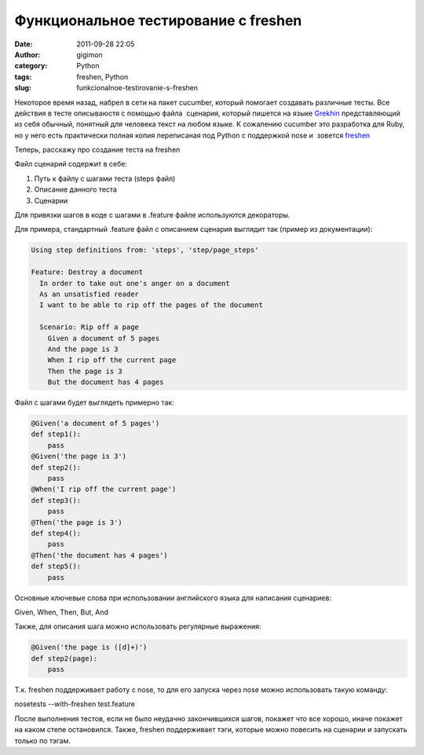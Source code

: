 Функциональное тестирование с freshen
#####################################
:date: 2011-09-28 22:05
:author: gigimon
:category: Python
:tags: freshen, Python
:slug: funkcionalnoe-testirovanie-s-freshen

Некоторое время назад, набрел в сети на пакет cucumber, который помогает
создавать различные тесты. Все действия в тесте описываюстя с помощью
файла  сценария, который пишется на языке `Grekhin`_ представляющий из
себя обычный, понятный для человека текст на любом языке. К сожалению
cucumber это разработка для Ruby, но у него есть практически полная
копия переписаная под Python с поддержкой nose и  зовется `freshen`_

Теперь, расскажу про создание теста на freshen

Файл сценарий содержит в себе:

#. Путь к файлу с шагами теста (steps файл)
#. Описание данного теста
#. Сценарии

Для привязки шагов в коде с шагами в .feature файле используются
декораторы.

Для примера, стандартный .feature файл с описанием сценария выглядит так
(пример из документации):

.. code-block:: python

    Using step definitions from: 'steps', 'step/page_steps'

    Feature: Destroy a document
      In order to take out one's anger on a document
      As an unsatisfied reader
      I want to be able to rip off the pages of the document

      Scenario: Rip off a page
        Given a document of 5 pages
        And the page is 3
        When I rip off the current page
        Then the page is 3
        But the document has 4 pages

Файл с шагами будет выглядеть примерно так:

 

.. code-block:: python

    @Given('a document of 5 pages')
    def step1():
        pass
    @Given('the page is 3')
    def step2():
        pass
    @When('I rip off the current page')
    def step3():
        pass
    @Then('the page is 3')
    def step4():
        pass
    @Then('the document has 4 pages')
    def step5():
        pass

Основные ключевые слова при использовании английского языка для
написания сценариев:

Given, When, Then, But, And

Также, для описания шага можно использовать регулярные выражения:

.. code-block:: python

    @Given('the page is ([d]+)')
    def step2(page):
        pass

 

Т.к. freshen поддерживает работу с nose, то для его запуска через nose
можно использовать такую команду:

nosetests --with-freshen test.feature

После выполнения тестов, если не было неудачно закончившихся шагов,
покажет что все хорошо, иначе покажет на каком степе остановился. Также,
freshen поддерживает тэги, которые можно повесить на сценарии и
запускать только по тэгам.

.. _Grekhin: https://github.com/cucumber/cucumber/wiki/Gherkin
.. _freshen: https://github.com/rlisagor/freshen
